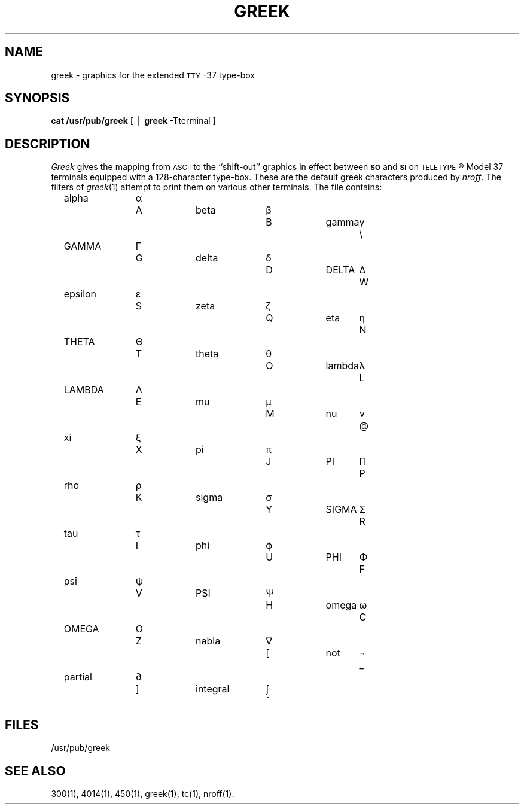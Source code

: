 '\"macro stdmacro
.TH GREEK 5
.SH NAME
greek \- graphics for the extended \s-1TTY\s+1-37 type-box
.SH SYNOPSIS
.B cat /usr/pub/greek
[ \(bv
.BR "greek \-T" terminal
]
.SH DESCRIPTION
.I Greek\^
gives the mapping
from
.SM ASCII
to the ``shift-out'' graphics in effect between
.SM
.B SO
and
.SM
.B SI
on
.SM TELETYPE\*S\*R
Model 37 terminals equipped
with a 128-character type-box.
These are the default greek characters produced by
.IR nroff .
The filters of
.IR greek (1)
attempt to print them on various other terminals.
The file contains:
.PP
.RS 3
.nf
.if n .ta 10 +3 +6 +10 +3 +6 +10 +3
.if t .ta 6m +2m +4m +5m +2m +4m +5m +2m
alpha	\(*a	A	beta	\(*b	B	gamma	\(*g	\e
GAMMA	\(*G	G	delta	\(*d	D	DELTA	\(*D	W
epsilon	\(*e	S	zeta	\(*z	Q	eta	\(*y	N
THETA	\(*H	T	theta	\(*h	O	lambda	\(*l	L
LAMBDA	\(*L	E	mu	\(*m	M	nu	\(*n	@
xi	\(*c	X	pi	\(*p	J	PI	\(*P	P
rho	\(*r	K	sigma	\(*s	Y	SIGMA	\(*S	R
tau	\(*t	I	phi	\(*f	U	PHI	\(*F	F
psi	\(*q	V	PSI	\(*Q	H	omega	\(*w	C
OMEGA	\(*W	Z	nabla	\(gr	[	not	\(no	_
partial	\(pd	]	integral	\(is	^
.fi
.RE
.SH FILES
/usr/pub/greek
.SH SEE ALSO
300(1),
4014(1),
450(1),
greek(1),
tc(1),
nroff(1).
.\"	@(#)greek.5	5.1 of 10/15/83
